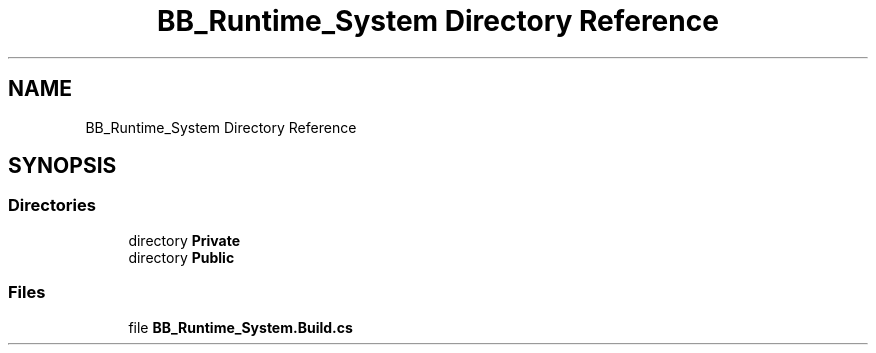 .TH "BB_Runtime_System Directory Reference" 3 "Sat Jan 25 2020" "Battle Box Manual" \" -*- nroff -*-
.ad l
.nh
.SH NAME
BB_Runtime_System Directory Reference
.SH SYNOPSIS
.br
.PP
.SS "Directories"

.in +1c
.ti -1c
.RI "directory \fBPrivate\fP"
.br
.ti -1c
.RI "directory \fBPublic\fP"
.br
.in -1c
.SS "Files"

.in +1c
.ti -1c
.RI "file \fBBB_Runtime_System\&.Build\&.cs\fP"
.br
.in -1c
